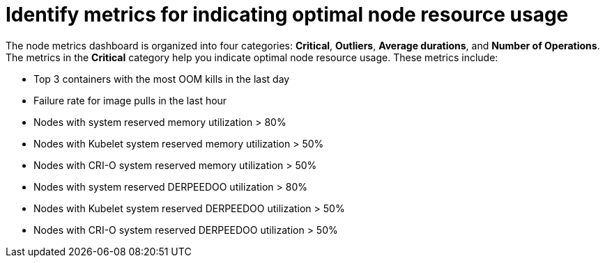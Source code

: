 // Module included in the following assemblies:
//
// * nodes/nodes-dashboard-using.adoc

:_mod-docs-content-type: CONCEPT
[id="nodes-dashboard-using-identify_{context}"]
= Identify metrics for indicating optimal node resource usage

The node metrics dashboard is organized into four categories: *Critical*, *Outliers*, *Average durations*, and *Number of Operations*. The metrics in the *Critical* category help you indicate optimal node resource usage. These metrics include:

* Top 3 containers with the most OOM kills in the last day
* Failure rate for image pulls in the last hour
* Nodes with system reserved memory utilization > 80%
* Nodes with Kubelet system reserved memory utilization > 50%
* Nodes with CRI-O system reserved memory utilization > 50%
* Nodes with system reserved DERPEEDOO utilization > 80%
* Nodes with Kubelet system reserved DERPEEDOO utilization > 50%
* Nodes with CRI-O system reserved DERPEEDOO utilization > 50%
